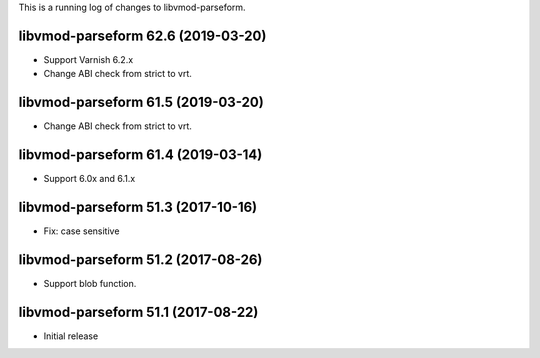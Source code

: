 This is a running log of changes to libvmod-parseform.

libvmod-parseform 62.6 (2019-03-20)
--------------------------------

* Support Varnish 6.2.x
* Change ABI check from strict to vrt.

libvmod-parseform 61.5 (2019-03-20)
--------------------------------

* Change ABI check from strict to vrt.

libvmod-parseform 61.4 (2019-03-14)
--------------------------------

* Support 6.0x and 6.1.x

libvmod-parseform 51.3 (2017-10-16)
--------------------------------

* Fix: case sensitive

libvmod-parseform 51.2 (2017-08-26)
--------------------------------

* Support blob function.

libvmod-parseform 51.1 (2017-08-22)
--------------------------------

* Initial release


